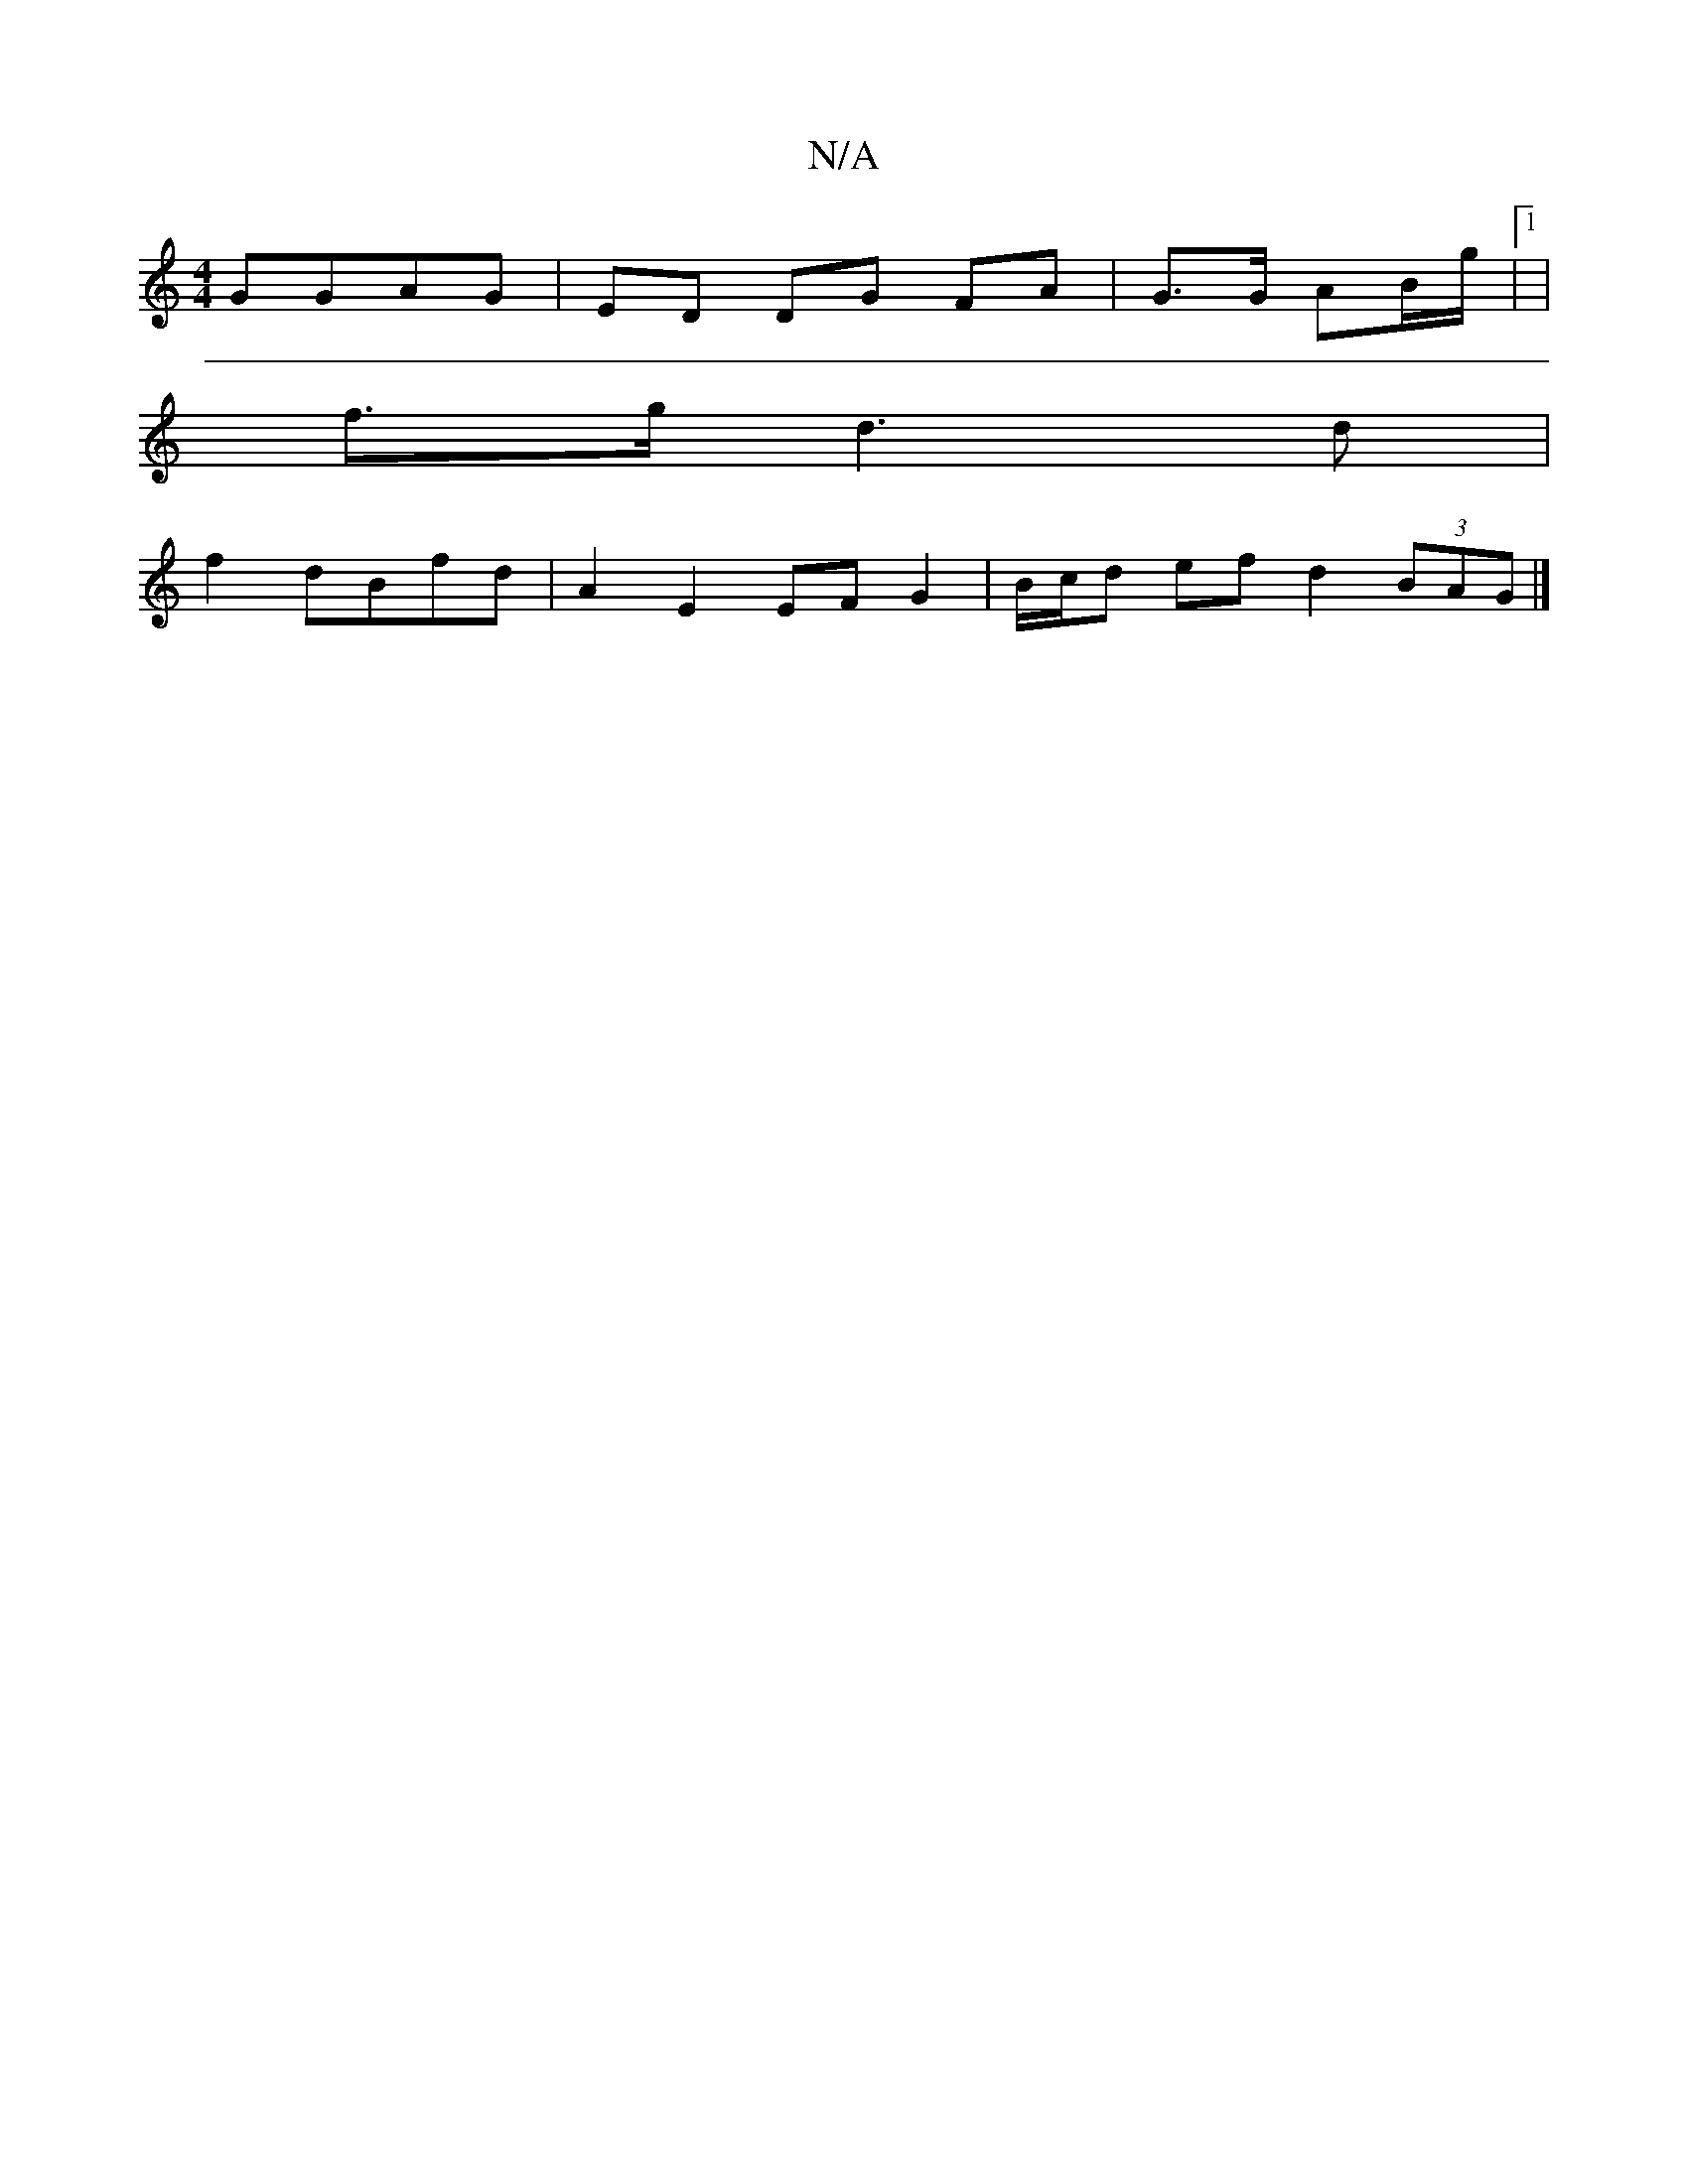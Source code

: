 X:1
T:N/A
M:4/4
R:N/A
K:Cmajor
 GGAG | ED DG FA | G>G AB/g/|1 |
f>g d3 d |
f2 dBfd | A2 E2 EF G2|B/c/d ef d2 (3BAG |]

[G2 G)Bc B3 d|g2 GB d>B|(3deg f/e/c/d/ cA2B | d>^c dB/e/ ||

EF|E2DE|DAFA d2(3cBA|D2 B2 B>A|
[M:6/8
B2cd cBAF|1 
